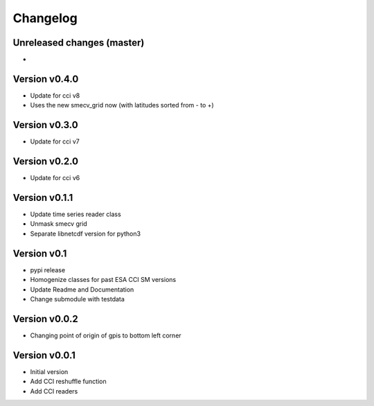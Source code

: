 =========
Changelog
=========

Unreleased changes (master)
===========================

-

Version v0.4.0
==============

- Update for cci v8
- Uses the new smecv_grid now (with latitudes sorted from - to +)

Version v0.3.0
==============

- Update for cci v7

Version v0.2.0
==============

- Update for cci v6

Version v0.1.1
==============

- Update time series reader class
- Unmask smecv grid
- Separate libnetcdf version for python3

Version v0.1
==============

- pypi release
- Homogenize classes for past ESA CCI SM versions
- Update Readme and Documentation
- Change submodule with testdata

Version v0.0.2
==============

- Changing point of origin of gpis to bottom left corner

Version v0.0.1
==============

- Initial version
- Add CCI reshuffle function
- Add CCI readers
